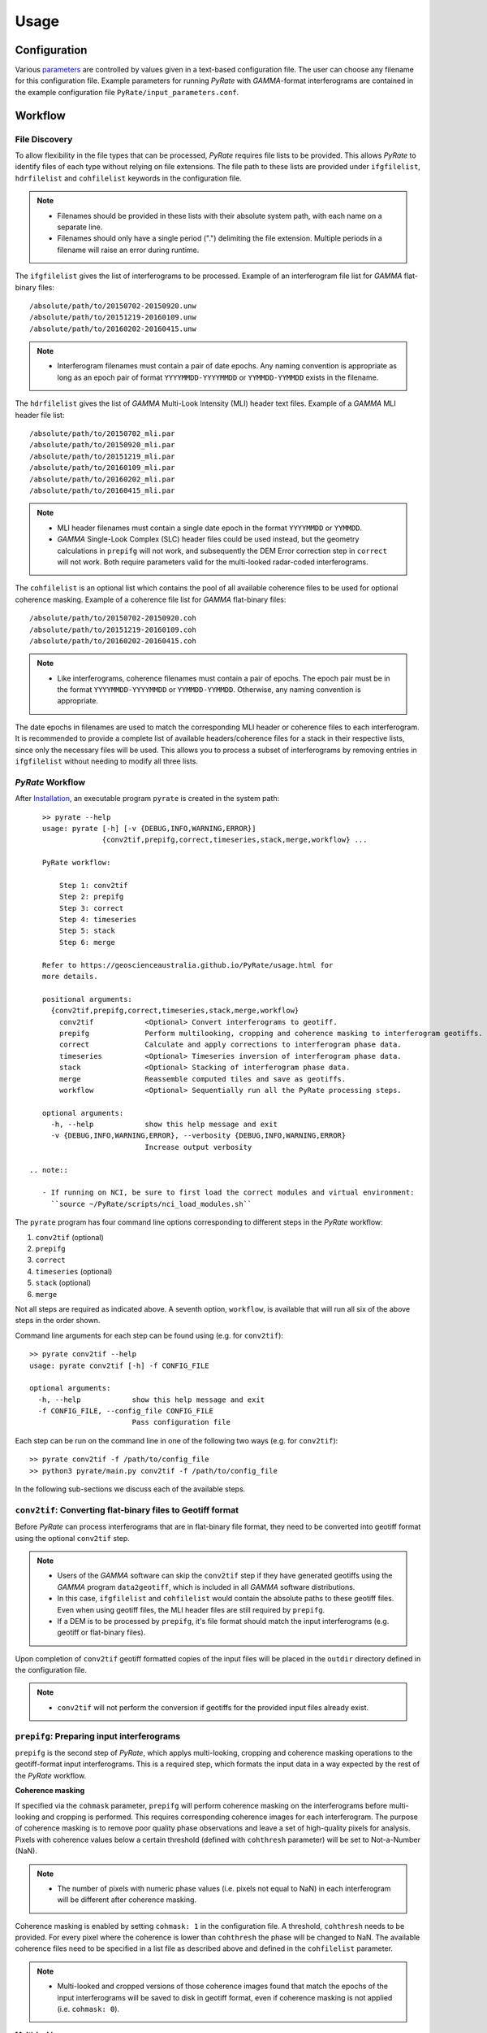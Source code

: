 Usage
=====

Configuration
-------------

Various parameters_ are controlled by values given in a text-based configuration file.
The user can choose any filename for this configuration file.
Example parameters for running `PyRate` with `GAMMA`-format interferograms are
contained in the example configuration file ``PyRate/input_parameters.conf``.

.. _parameters: https://geoscienceaustralia.github.io/PyRate/config.html


Workflow
--------

File Discovery
^^^^^^^^^^^^^^

To allow flexibility in the file types that can be processed, `PyRate` requires
file lists to be provided. This allows `PyRate` to identify files of each
type without relying on file extensions. The file path to these lists are 
provided under ``ifgfilelist``, ``hdrfilelist`` and ``cohfilelist`` keywords
in the configuration file.

.. note::

    - Filenames should be provided in these lists with their absolute system path,
      with each name on a separate line.
    - Filenames should only have a single period (".") delimiting the file extension.
      Multiple periods in a filename will raise an error during runtime.

The ``ifgfilelist`` gives the list of interferograms to be processed.
Example of an interferogram file list for `GAMMA` flat-binary files::

    /absolute/path/to/20150702-20150920.unw
    /absolute/path/to/20151219-20160109.unw
    /absolute/path/to/20160202-20160415.unw

.. note::

    - Interferogram filenames must contain a pair of date epochs.
      Any naming convention is appropriate as long as an epoch pair of format
      ``YYYYMMDD-YYYYMMDD`` or ``YYMMDD-YYMMDD`` exists in the filename.

The ``hdrfilelist`` gives the list of `GAMMA` Multi-Look Intensity (MLI) header
text files. Example of a `GAMMA` MLI header file list::

    /absolute/path/to/20150702_mli.par
    /absolute/path/to/20150920_mli.par
    /absolute/path/to/20151219_mli.par
    /absolute/path/to/20160109_mli.par
    /absolute/path/to/20160202_mli.par
    /absolute/path/to/20160415_mli.par

.. note::

    - MLI header filenames must contain a single date epoch in the format
      ``YYYYMMDD`` or ``YYMMDD``.
    - `GAMMA` Single-Look Complex (SLC) header files could be used instead, but
      the geometry calculations in ``prepifg`` will not work, and subsequently
      the DEM Error correction step in ``correct`` will not work. Both require
      parameters valid for the multi-looked radar-coded interferograms.

The ``cohfilelist`` is an optional list which contains the pool of all available
coherence files to be used for optional coherence masking.
Example of a coherence file list for `GAMMA` flat-binary files::

    /absolute/path/to/20150702-20150920.coh
    /absolute/path/to/20151219-20160109.coh
    /absolute/path/to/20160202-20160415.coh

.. note::

    - Like interferograms, coherence filenames must contain a pair of epochs.
      The epoch pair must be in the format ``YYYYMMDD-YYYYMMDD`` or
      ``YYMMDD-YYMMDD``. Otherwise, any naming convention is appropriate.

The date epochs in filenames are used to match the corresponding MLI header
or coherence files to each interferogram. It is recommended to provide a complete
list of available headers/coherence files for a stack in their respective lists,
since only the necessary files will be used. This allows you to process a subset
of interferograms by removing entries in ``ifgfilelist`` without needing to modify
all three lists.

`PyRate` Workflow
^^^^^^^^^^^^^^^^^

After `Installation <installation.html>`__, an
executable program ``pyrate`` is created in the system path::

    >> pyrate --help
    usage: pyrate [-h] [-v {DEBUG,INFO,WARNING,ERROR}]
                  {conv2tif,prepifg,correct,timeseries,stack,merge,workflow} ...

    PyRate workflow:

        Step 1: conv2tif
        Step 2: prepifg
        Step 3: correct
        Step 4: timeseries
        Step 5: stack
        Step 6: merge

    Refer to https://geoscienceaustralia.github.io/PyRate/usage.html for
    more details.

    positional arguments:
      {conv2tif,prepifg,correct,timeseries,stack,merge,workflow}
        conv2tif            <Optional> Convert interferograms to geotiff.
        prepifg             Perform multilooking, cropping and coherence masking to interferogram geotiffs.
        correct             Calculate and apply corrections to interferogram phase data.
        timeseries          <Optional> Timeseries inversion of interferogram phase data.
        stack               <Optional> Stacking of interferogram phase data.
        merge               Reassemble computed tiles and save as geotiffs.
        workflow            <Optional> Sequentially run all the PyRate processing steps.

    optional arguments:
      -h, --help            show this help message and exit
      -v {DEBUG,INFO,WARNING,ERROR}, --verbosity {DEBUG,INFO,WARNING,ERROR}
                            Increase output verbosity

 .. note::

    - If running on NCI, be sure to first load the correct modules and virtual environment:
      ``source ~/PyRate/scripts/nci_load_modules.sh`` 

The ``pyrate`` program has four command line options corresponding to
different steps in the `PyRate` workflow:

1. ``conv2tif`` (optional)
2. ``prepifg``
3. ``correct``
4. ``timeseries`` (optional)
5. ``stack`` (optional)
6. ``merge``

Not all steps are required as indicated above. A seventh option, ``workflow``, is
available that will run all six of the above steps in the order shown.

Command line arguments for each step can be found using (e.g. for ``conv2tif``)::

    >> pyrate conv2tif --help
    usage: pyrate conv2tif [-h] -f CONFIG_FILE

    optional arguments:
      -h, --help            show this help message and exit
      -f CONFIG_FILE, --config_file CONFIG_FILE
                            Pass configuration file

Each step can be run on the command line in one of the following two ways
(e.g. for ``conv2tif``)::

    >> pyrate conv2tif -f /path/to/config_file
    >> python3 pyrate/main.py conv2tif -f /path/to/config_file

In the following sub-sections we discuss each of the available steps.


``conv2tif``: Converting flat-binary files to Geotiff format
^^^^^^^^^^^^^^^^^^^^^^^^^^^^^^^^^^^^^^^^^^^^^^^^^^^^^^^^^^^^

Before `PyRate` can process interferograms that are in flat-binary file format, they
need to be converted into geotiff format using the optional ``conv2tif`` step.

.. note::

    - Users of the `GAMMA` software can skip the ``conv2tif`` step if they have generated
      geotiffs using the `GAMMA` program ``data2geotiff``, which is included in all
      `GAMMA` software distributions.
    - In this case, ``ifgfilelist`` and ``cohfilelist`` would contain the absolute
      paths to these geotiff files. Even when using geotiff files, the MLI header files
      are still required by ``prepifg``.
    - If a DEM is to be processed by ``prepifg``, it's file format should match the
      input interferograms (e.g. geotiff or flat-binary files).

Upon completion of ``conv2tif`` geotiff formatted copies of the input files will be placed
in the ``outdir`` directory defined in the configuration file.

.. note::

     - ``conv2tif`` will not perform the conversion if geotiffs for the provided
       input files already exist.


``prepifg``: Preparing input interferograms
^^^^^^^^^^^^^^^^^^^^^^^^^^^^^^^^^^^^^^^^^^^

``prepifg`` is the second step of `PyRate`, which applys multi-looking, cropping
and coherence masking operations to the geotiff-format input interferograms.
This is a required step, which formats the input data in a way expected by the
rest of the `PyRate` workflow.

**Coherence masking**

If specified via the ``cohmask`` parameter, ``prepifg`` will perform coherence masking
on the interferograms before multi-looking and cropping is performed. This requires
corresponding coherence images for each interferogram. The purpose
of coherence masking is to remove poor quality phase observations and leave a set of
high-quality pixels for analysis. Pixels with coherence values below a certain threshold
(defined with ``cohthresh`` parameter) will be set to Not-a-Number (NaN). 

.. note::

    - The number of pixels with numeric phase values (i.e. pixels not equal to NaN)
      in each interferogram will be different after coherence masking.

Coherence masking is enabled by setting ``cohmask: 1`` in
the configuration file. A threshold, ``cohthresh`` needs to be provided. 
For every pixel where the coherence is lower than ``cohthresh`` the phase will be
changed to NaN.
The available coherence files need to be specified in a list file as described above
and defined in the ``cohfilelist`` parameter.

.. note::

    - Multi-looked and cropped versions of those coherence images found that match
      the epochs of the input interferograms will be saved to disk in geotiff format,
      even if coherence masking is not applied (i.e. ``cohmask: 0``).

**Multi-looking**

The ``prepifg`` step will perform optional multi-looking (image sub-sampling) 
of the input interferograms in geotiff format. The purpose of multi-looking is twofold:

- Reduce the spatial resolution of the interferograms in order to improve the
  computational efficiency of `PyRate` analysis.
- Reduce the general phase noise in the interferograms in order to enhance the
  signal-to-noise ratio in the output products.

To multi-look, set ``ifglksx`` and ``ifglksy`` to an integer subsampling factor greater
than one in the x (easting) and y (northing) dimensions respectively. Separate parameters
for x and y gives flexibility for users in case they want to achieve different spatial
resolution in each dimension.

.. note::

    - For example, a value of ``2`` will reduce the resolution by half.
      A value of ``1`` will keep the resolution the same as the input interferograms
      (i.e. no multi-looking).
    - It is recommended to try a large multi-look factor to start with (e.g. ``10``
      or greater), and subsequently reduce the multi-looking factor once the user
      has experience with processing a particular dataset.

**Cropping**

The ``prepifg`` step will perform optional spatial cropping of the input interferograms.
This is useful if you are focussing on a specific area of interest within the full
extent of the input interferograms. The advantage of cropping is that `PyRate`
analysis will be computationally more efficient.

To crop, set ``ifgcropopt`` to ``3`` and provide the geographic latitude and longitude
bounds in the ``ifgxfirst`` (west), ``ifgxlast`` (east), ``ifgyfirst`` (north), and
``ifgylast`` (south) parameters.

Upon completion, ``prepifg`` will save in the ``outdir`` a new set of interferogram files
(``*_ifg.tif``) and if provided as input, coherence files (``*_coh.tif``) and a DEM
(``dem.tif``).


``correct``: Compute and apply interferometric phase corrections
^^^^^^^^^^^^^^^^^^^^^^^^^^^^^^^^^^^^^^^^^^^^^^^^^^^^^^^^^^^^^^^^

``correct`` is the third step in the `PyRate` processing workflow. This step will perform
a series of corrections to the interferogram phase data.
It is a required step in the processing workflow consisting of a series of optional
and non-optional phase corrections.
Orbital error and spatio-temporal filtering are the optional steps, controlled by the
configuration parameters ``orbfit`` and ``apsest``, respectively.
Non-optional phase corrections include:

- Minimum Spanning Tree matrix calculation,
- Identification of a suitable reference phase area,
- Correction of reference phase in interferograms,
- Calculation of interferogram covariance,
- Assembly of the variance-covariance matrix.

The corrected interferogram phase is saved to copies of the ``prepifg`` interferograms in
the directory ``<outdir>/temp_mlooked_dir/`` (the output from ``prepifg`` is retained
as a read-only dataset in the ``outdir``).
Additionally, copies of the phase corrections are saved to disk as numpy array
files (``*.npy``) for use in post-processing.


``timeseries``: Compute the displacement time series
^^^^^^^^^^^^^^^^^^^^^^^^^^^^^^^^^^^^^^^^^^^^^^^^^^^^

``timeseries`` is the optional fourth step in the `PyRate` processing workflow.
This step will perform a time series inversion to derive the cumulative displacement
time series from the stack of corrected interferograms.
The cumulative displacement time series (``tscuml*``) is saved by default.
Users can optionally save the incremental displacement time series (``tsincr*``)
by setting parameter ``savetsincr: 1``.

A linear regression of the cumulative displacement time series is also computed
as part of the ``timeseries`` step. The resulting linear rate (velocity),
standard error, R-squared and y-intercept terms are all saved to disk.


``stack``: Compute the average velocity via stacking
^^^^^^^^^^^^^^^^^^^^^^^^^^^^^^^^^^^^^^^^^^^^^^^^^^^^

``stack`` is the optional fifth step in the `PyRate` processing workflow.
This step will perform an iterative stacking of the phase data to derive a
robust velocity estimate for each pixel in the interferograms.
The velocity from stacking (``stack_rate*``) is saved by default.

.. note::

    - Both ``timeseries`` and ``stack`` are optional and independent steps
      that can be computed in either order.


``merge``: Reassemble the tiles
^^^^^^^^^^^^^^^^^^^^^^^^^^^^^^^

``merge`` is the sixth and final step of the `PyRate` workflow, which produces
geotiff files containing the final time series, linear rate and stacking products.
``merge`` will also re-assemble tiles that were generated during the previous
steps. Tiling is discussed in the :ref:`parallel_label` section below.
After running the ``merge`` step, several geotiff products will appear in the
``outdir`` directory.


``workflow``: Run the full PyRate workflow
^^^^^^^^^^^^^^^^^^^^^^^^^^^^^^^^^^^^^^^^^^

``workflow`` is an additional option that will run all the above six steps
in order as a single job.

.. note::

    - ``workflow`` will only be useful for users starting with flat-binary input files,
      since ``conv2tif`` is the first step to be run as part of this full workflow.


Input Files
-----------

`PyRate` currently supports input files generated by the `GAMMA` and `ROI\_PAC`
interferometry softwares. `PyRate` will determine the input format from the 
``processor:`` parameter in the configuration file (``0``: `ROI\_PAC`;
``1``: `GAMMA`).

.. note::

    - Support and development of `ROI\_PAC` has been discontinued.
    - `ROI\_PAC` support in `PyRate` will be deprecated in a future release.

`GAMMA`
^^^^^^^

Each `GAMMA` geocoded unwrapped interferogram requires three header files
to extract metadata required for data formatting: a geocoded DEM header
file (``demHeaderFile`` keyword in the configuration file) and the relevant
MLI image header files (``*mli.par``) found in the ``hdrfilelist``.
The header files for the first and second MLI images used in the formation
of a particular interferogram are found automatically by date-string pattern
matching based on date epochs given in the filenames.
A DEM with matching size and geometry to the interferograms can also be processed.
The DEM absolute path and filename are set with the ``demfile`` parameter.

`ROI\_PAC`
^^^^^^^^^^

Each `ROI\_PAC` geocoded unwrapped interferogram requires its own
header/resource file (``*.rsc``). These header files need to be
listed in the defined ``hdrfilelist``. In addition, the geocoded DEM
header file is required and its path and name are specified in the config file under
``demHeaderFile``. The geographic projection in the parameter ``DATUM:`` is extracted
from the DEM header file.
A DEM with matching size and geometry to the interferograms can also be processed.
The DEM absolute path and filename are set with the ``demfile`` parameter.

.. _parallel_label:

Parallel Processing
-------------------

By their very nature, interferograms are large files. This is particularly the case
for `Sentinel-1`_, which has an image swath of 250 km and a pixel resolution on the order
of tens of metres in IW-mode.
Consequently, InSAR processing can be computationally expensive and time consuming.
It therefore makes sense to parallelise processing operations wherever possible.

.. _`Sentinel-1`: https://sentinel.esa.int/web/sentinel/user-guides/sentinel-1-sar

`PyRate` can be run in parallel using standard multi-threading simply by turning
``parallel: 1`` in the configuration file to take advantage of multiple cores
on a single machine. The parameter ``processes`` sets the number of threads.

Alternatively, `PyRate` can be parallelised on a system with an installed MPI library
by using ``mpirun``::

    # Modify '-n' based on the number of processors available.
    mpirun -n 4 pyrate conv2tif -f path/to/config_file
    mpirun -n 4 pyrate prepifg -f path/to/config_file
    mpirun -n 4 pyrate correct -f path/to/config_file
    mpirun -n 4 pyrate timeseries -f input_parameters.conf
    mpirun -n 4 pyrate stack -f input_parameters.conf
    mpirun -n 4 pyrate merge -f path/to/config_file

.. note::

    - In the case that `PyRate` is run using ``mpirun``, standard multi-threading is
      automatically disabled (i.e. equivalent to setting ``parallel: 0``).

During ``conv2tif`` and ``prepifg``, parallelism is achieved by sending sub-lists of input
files to each process.
Parallelism in the ``correct``, ``timeseries`` and ``stack`` steps is achieved by splitting
the images in to a grid of tiles, where the number of tiles equals the number of processes
passed with the ``-n`` argument to ``mpirun``, or the ``processes`` parameter for multi-threading.
The number of tiles in x and y dimension are automatically calculated by `PyRate`, ensuring
a roughly equivalent number in both dimensions. One of the functions of the ``merge`` step
is to reassemble these tiles in to the full image for each output product.


Results Visualisation
---------------------

A plotting script is included in the ``utils/`` directory that can be used to inspect the
cumulative time series (``tscuml*.tif``) and linear rate (``linear_rate.tif``) geotiff files
produced in the ``merge`` step. Example usage for the included test data is as follows::

    cd PyRate
    source ~/PyRateVenv/bin/activate
    pyrate workflow -f input_parameters.conf
    pip install -r requirements-plot.txt
    python3 utils/plot_time_series.py out/

.. image:: PyRate_plot_screenshot.png 
   :alt: Screenshot of PyRate plotting tool
   :scale: 30 %

